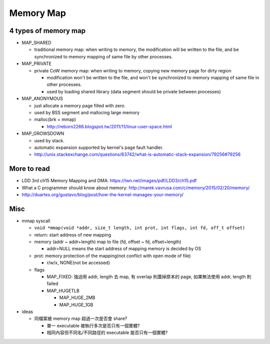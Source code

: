 Memory Map
==========
4 types of memory map
---------------------
- MAP_SHARED

  - traditional memory map: when writing to memory, the modification will be written to the file, and be synchronized to memory mapping of same file by other processes.

- MAP_PRIVATE

  - private CoW memory map: when writing to memory, copying new memory page for dirty region

    - modification won't be written to the file, and won't be synchronized to memory mapping of same file in other processes.
    - used by loading shared library (data segment should be private between processes)

- MAP_ANONYMOUS

  - just allocate a memory page filled with zero.
  - used by BSS segment and mallocing large memory
  - malloc(brk + mmap)

    - http://reborn2266.blogspot.tw/2011/11/linux-user-space.html

- MAP_GROWSDOWN

  - used by stack.
  - automatic expansion supported by kernel's page fault handler.
  - http://unix.stackexchange.com/questions/63742/what-is-automatic-stack-expansion/79256#79256

More to read
------------
- LDD 3rd ch15 Memory Mapping and DMA: https://lwn.net/images/pdf/LDD3/ch15.pdf
- What a C programmer should know about memory: http://marek.vavrusa.com/c/memory/2015/02/20/memory/
- http://duartes.org/gustavo/blog/post/how-the-kernel-manages-your-memory/

Misc
----
- mmap syscall
  
  - ``void *mmap(void *addr, size_t length, int prot, int flags, int fd, off_t offset)``
  - return: start address of new mapping
  - memory (addr ~ addr+length) map to file (fd, offset ~ fd, offset+length)

    - addr=NULL means the start address of mapping memory is decided by OS
  - prot: memory protection of the mapping(not conflict with open mode of file)

    - r/w/x, NONE(not be accessed)

  - flags  

    - MAP_FIXED: 強迫用 addr, length 去 map, 有 overlap 則蓋掉原本的 page, 如果無法使用 addr, length 則 failed
    - MAP_HUGETLB
    
      - MAP_HUGE_2MB
      - MAP_HUGE_1GB

- ideas

  - 同檔案被 memory map 超過一次是否會 share?

    - 單一 executable 被執行多次是否只有一個實體?
    - 相同內容但不同名/不同路徑的 executable 能否只有一個實體?
